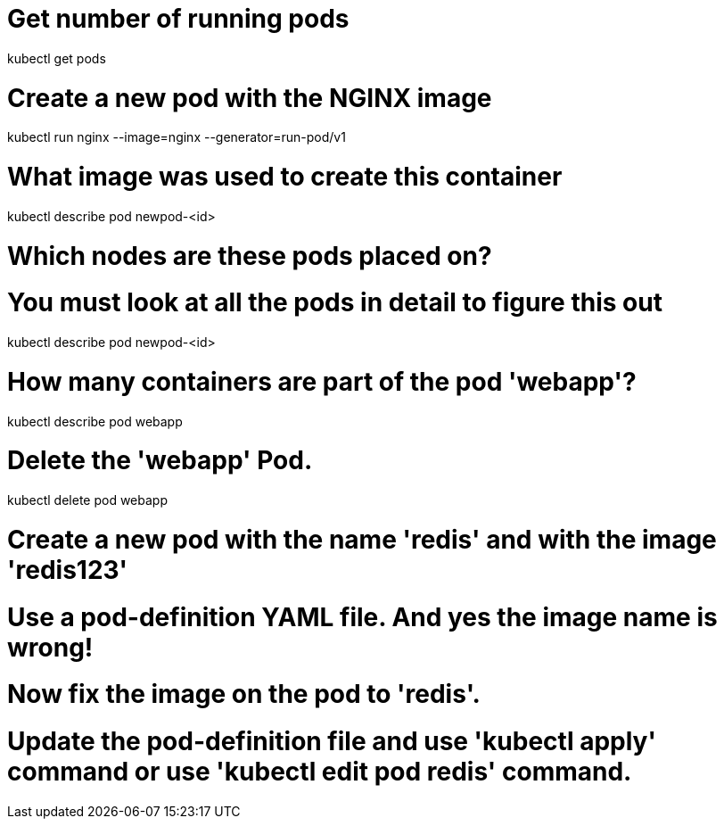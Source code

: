 
# Get number of running pods

kubectl get pods


# Create a new pod with the NGINX image

kubectl run nginx --image=nginx --generator=run-pod/v1


# What image was used to create this container

kubectl describe pod newpod-<id>

# Which nodes are these pods placed on?
# You must look at all the pods in detail to figure this out

kubectl describe pod newpod-<id>

# How many containers are part of the pod 'webapp'?

kubectl describe pod webapp

# Delete the 'webapp' Pod.

kubectl delete pod webapp

# Create a new pod with the name 'redis' and with the image 'redis123'
# Use a pod-definition YAML file. And yes the image name is wrong!

# Now fix the image on the pod to 'redis'.
# Update the pod-definition file and use 'kubectl apply' command or use 'kubectl edit pod redis' command.
